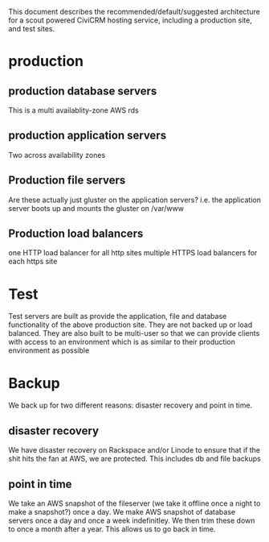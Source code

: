 This document describes the recommended/default/suggested architecture
for a scout powered CiviCRM hosting service, including a production
site, and test sites. 

* production
** production database servers
This is a multi availablity-zone AWS rds
** production application servers
Two across availability zones
** Production file servers
Are these actually just gluster on the application servers? i.e. the
application server boots up and mounts the gluster on /var/www 
** Production load balancers
one HTTP load balancer for all http sites
multiple HTTPS load balancers for each https site
* Test
Test servers are built as provide the application, file and database
functionality of the above production site.  They are not backed up or
load balanced.
They are also built to be multi-user so that we can provide clients
with access to an environment which is as similar to their production
environment as possible
* Backup
We back up for two different reasons: disaster recovery and point in time.
** disaster recovery
We have disaster recovery on Rackspace and/or Linode to ensure that if
the shit hits the fan at AWS, we are protected.  This includes db and
file backups 
** point in time
We take an AWS snapshot of the fileserver (we take it offline once a
night to make a snapshot?) once a day.  We make AWS snapshot of
database servers once a day and once a week indefinitley.  We then
trim these down to once a month after a year.  This allows us to go
back in time. 
